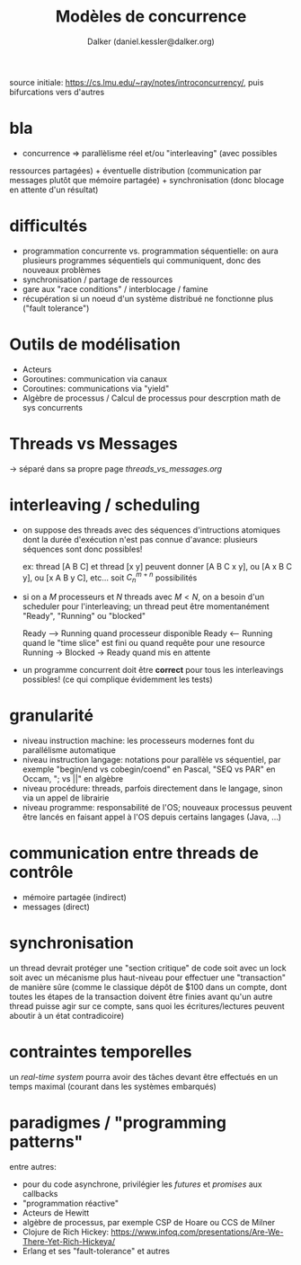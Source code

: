 #+TITLE: Modèles de concurrence
#+AUTHOR: Dalker (daniel.kessler@dalker.org)
source initiale: https://cs.lmu.edu/~ray/notes/introconcurrency/, puis
bifurcations vers d'autres
* bla
  - concurrence => parallèlisme réel et/ou "interleaving" (avec possibles
  ressources partagées) + éventuelle distribution (communication par messages
  plutôt que mémoire partagée) + synchronisation (donc blocage en attente d'un résultat)
* difficultés
  - programmation concurrente vs. programmation séquentielle: on aura plusieurs
    programmes séquentiels qui communiquent, donc des nouveaux problèmes
  - synchronisation / partage de ressources
  - gare aux "race conditions" / interblocage / famine
  - récupération si un noeud d'un système distribué ne fonctionne plus ("fault tolerance")
* Outils de modélisation
  - Acteurs
  - Goroutines: communication via canaux
  - Coroutines: communications via "yield"  
  - Algèbre de processus / Calcul de processus pour descrption math de sys concurrents
* Threads vs Messages
  -> séparé dans sa propre page [[threads_vs_messages.org]]
* interleaving / scheduling
  - on suppose des threads avec des séquences d'intructions atomiques dont la
    durée d'exécution n'est pas connue d'avance: plusieurs séquences sont donc
    possibles!
    
    ex: thread [A B C] et thread [x y] peuvent donner [A B C x y], ou [A x B C y],
    ou [x A B y C], etc... soit $C^{m+n}_n$ possibilités
  - si on a $M$ processeurs et $N$ threads avec $M < N$, on a besoin d'un
    scheduler pour l'interleaving; un thread peut être momentanément "Ready",
    "Running" ou "blocked"

    Ready ---> Running quand processeur disponible
    Ready <--- Running quand le "time slice" est fini ou quand requête pour une resource
    Running -> Blocked -> Ready quand mis en attente
  - un programme concurrent doit être *correct* pour tous les interleavings
    possibles! (ce qui complique évidemment les tests)
* granularité
  - niveau instruction machine: les processeurs modernes font du parallélisme
    automatique
  - niveau instruction langage: notations pour parallèle vs séquentiel, par
    exemple "begin/end vs cobegin/coend" en Pascal, "SEQ vs PAR" en Occam,
    "; vs ||" en algèbre
  - niveau procédure: threads, parfois directement dans le langage, sinon via
    un appel de librairie
  - niveau programme: responsabilité de l'OS; nouveaux processus peuvent être
    lancés en faisant appel à l'OS depuis certains langages (Java, ...)
* communication entre threads de contrôle
  - mémoire partagée (indirect)
  - messages (direct)
* synchronisation
  un thread devrait protéger une "section critique" de code soit avec un lock
  soit avec un mécanisme plus haut-niveau pour effectuer une "transaction" de
  manière sûre (comme le classique dépôt de $100 dans un compte, dont toutes les
  étapes de la transaction doivent être finies avant qu'un autre thread puisse
  agir sur ce compte, sans quoi les écritures/lectures peuvent aboutir à un état
  contradicoire)
* contraintes temporelles
  un /real-time system/ pourra avoir des tâches devant être effectués en un
  temps maximal (courant dans les systèmes embarqués)
* paradigmes / "programming patterns"
  entre autres:
  - pour du code asynchrone, privilégier les /futures/ et /promises/ aux callbacks
  - "programmation réactive"
  - Acteurs de Hewitt
  - algèbre de processus, par exemple CSP de Hoare ou CCS de Milner
  - Clojure de Rich Hickey: https://www.infoq.com/presentations/Are-We-There-Yet-Rich-Hickeya/
  - Erlang et ses "fault-tolerance" et autres
